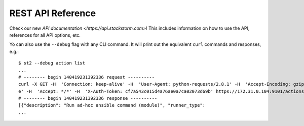 REST API Reference
===================

Check our new `API documentation <https://api.stackstorm.com>`! This includes information
on how to use the API, references for all API options, etc.

Yo can also use the ``--debug`` flag with any CLI command. It will print out the
equivalent ``curl`` commands and responses, e.g.:

::

    $ st2 --debug action list
    ...
    # -------- begin 140419231392336 request ----------
    curl -X GET -H  'Connection: keep-alive' -H  'User-Agent: python-requests/2.8.1' -H  'Accept-Encoding: gzip, deflat
    e' -H  'Accept: */*' -H  'X-Auth-Token: cf7a543c015d4a76ae0a7ca02073d69b' https://172.31.0.104:9101/actions
    # -------- begin 140419231392336 response ----------
    [{"description": "Run ad-hoc ansible command (module)", "runner_type":
    ...

